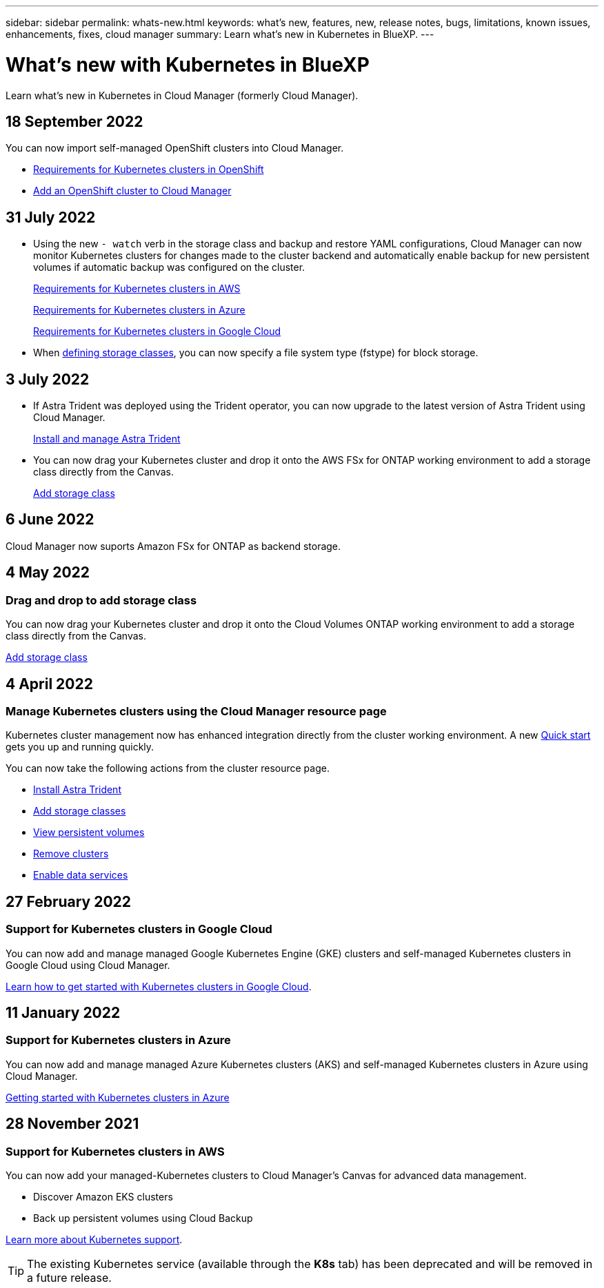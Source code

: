 ---
sidebar: sidebar
permalink: whats-new.html
keywords: what's new, features, new, release notes, bugs, limitations, known issues, enhancements, fixes, cloud manager
summary: Learn what's new in Kubernetes in BlueXP.
---

= What's new with Kubernetes in BlueXP
:hardbreaks:
:nofooter:
:icons: font
:linkattrs:
:imagesdir: ./media/

[.lead]
Learn what's new in Kubernetes in Cloud Manager (formerly Cloud Manager).

//tag::whats-new[]
== 18 September 2022
You can now import self-managed OpenShift clusters into Cloud Manager. 

* link:https://docs.netapp.com/us-en/cloud-manager-kubernetes/requirements/kubernetes-reqs-openshift.html[Requirements for Kubernetes clusters in OpenShift]

* link:https://docs.netapp.com/us-en/cloud-manager-kubernetes/requirements/kubernetes-add-openshift.html[Add an OpenShift cluster to Cloud Manager]

== 31 July 2022

* Using the new `- watch` verb in the storage class and backup and restore YAML configurations, Cloud Manager can now monitor Kubernetes clusters for changes made to the cluster backend and automatically enable backup for new persistent volumes if automatic backup was configured on the cluster.
+
// ifdef::aws[]
link:https://docs.netapp.com/us-en/cloud-manager-kubernetes/requirements/kubernetes-reqs-aws.html[Requirements for Kubernetes clusters in AWS]
// endif::aws[]
+
// ifdef::azure[]
link:https://docs.netapp.com/us-en/cloud-manager-kubernetes/requirements/kubernetes-reqs-aks.html[Requirements for Kubernetes clusters in Azure]
// endif::azure[]
+
// ifdef::gcp[]
link:https://docs.netapp.com/us-en/cloud-manager-kubernetes/requirements/kubernetes-reqs-gke.html[Requirements for Kubernetes clusters in Google Cloud]
// endif::gcp[]

* When link:https://docs.netapp.com/us-en/cloud-manager-kubernetes/task/task-k8s-manage-storage-classes.html#add-storage-classes[defining storage classes], you can now specify a file system type (fstype) for block storage.


== 3 July 2022
* If Astra Trident was deployed using the Trident operator, you can now upgrade to the latest version of Astra Trident using Cloud Manager. 
+
link:https://docs.netapp.com/us-en/cloud-manager-kubernetes/task/task-k8s-manage-trident.html[Install and manage Astra Trident] 

* You can now drag your Kubernetes cluster and drop it onto the AWS FSx for ONTAP working environment to add a storage class directly from the Canvas.
+
link:https://docs.netapp.com/us-en/cloud-manager-kubernetes/task/task-k8s-manage-storage-classes.html#add-storage-classes[Add storage class]

//end::whats-new[]
== 6 June 2022

Cloud Manager now suports Amazon FSx for ONTAP as backend storage.  

== 4 May 2022

=== Drag and drop to add storage class
You can now drag your Kubernetes cluster and drop it onto the Cloud Volumes ONTAP working environment to add a storage class directly from the Canvas.

link:https://docs.netapp.com/us-en/cloud-manager-kubernetes/task/task-k8s-manage-storage-classes.html#add-storage-classes[Add storage class]

== 4 April 2022

=== Manage Kubernetes clusters using the Cloud Manager resource page

Kubernetes cluster management now has enhanced integration directly from the cluster working environment. A new link:https://docs.netapp.com/us-en/cloud-manager-kubernetes/task/task-k8s-quick-start.html[Quick start] gets you up and running quickly.

You can now take the following actions from the cluster resource page.

* link:https://docs.netapp.com/us-en/cloud-manager-kubernetes/task/task-k8s-manage-trident.html[Install Astra Trident]
* link:https://docs.netapp.com/us-en/cloud-manager-kubernetes/task/task-k8s-manage-storage-classes.html[Add storage classes]
* link:https://docs.netapp.com/us-en/cloud-manager-kubernetes/task/task-k8s-manage-persistent-volumes.html[View persistent volumes]
* link:https://docs.netapp.com/us-en/cloud-manager-kubernetes/task/task-k8s-manage-remove-cluster.html[Remove clusters]
* link:https://docs.netapp.com/us-en/cloud-manager-kubernetes/task/task-kubernetes-enable-services.html[Enable data services]

//end::whats-new[]
== 27 February 2022

=== Support for Kubernetes clusters in Google Cloud

You can now add and manage managed Google Kubernetes Engine (GKE) clusters and self-managed Kubernetes clusters in Google Cloud using Cloud Manager.

link:https://docs.netapp.com/us-en/cloud-manager-kubernetes/requirements/kubernetes-reqs-gke.html[Learn how to get started with Kubernetes clusters in Google Cloud].


//end::whats-new[]
== 11 January 2022

=== Support for Kubernetes clusters in Azure

You can now add and manage managed Azure Kubernetes clusters (AKS) and self-managed Kubernetes clusters in Azure using Cloud Manager.

link:https://docs.netapp.com/us-en/cloud-manager-kubernetes/requirements/kubernetes-reqs-aks.html[Getting started with Kubernetes clusters in Azure]

== 28 November 2021

=== Support for Kubernetes clusters in AWS

You can now add your managed-Kubernetes clusters to Cloud Manager's Canvas for advanced data management.

* Discover Amazon EKS clusters
* Back up persistent volumes using Cloud Backup

link:https://docs.netapp.com/us-en/cloud-manager-kubernetes/concept-kubernetes.html[Learn more about Kubernetes support].

TIP: The existing Kubernetes service (available through the *K8s* tab) has been deprecated and will be removed in a future release.
